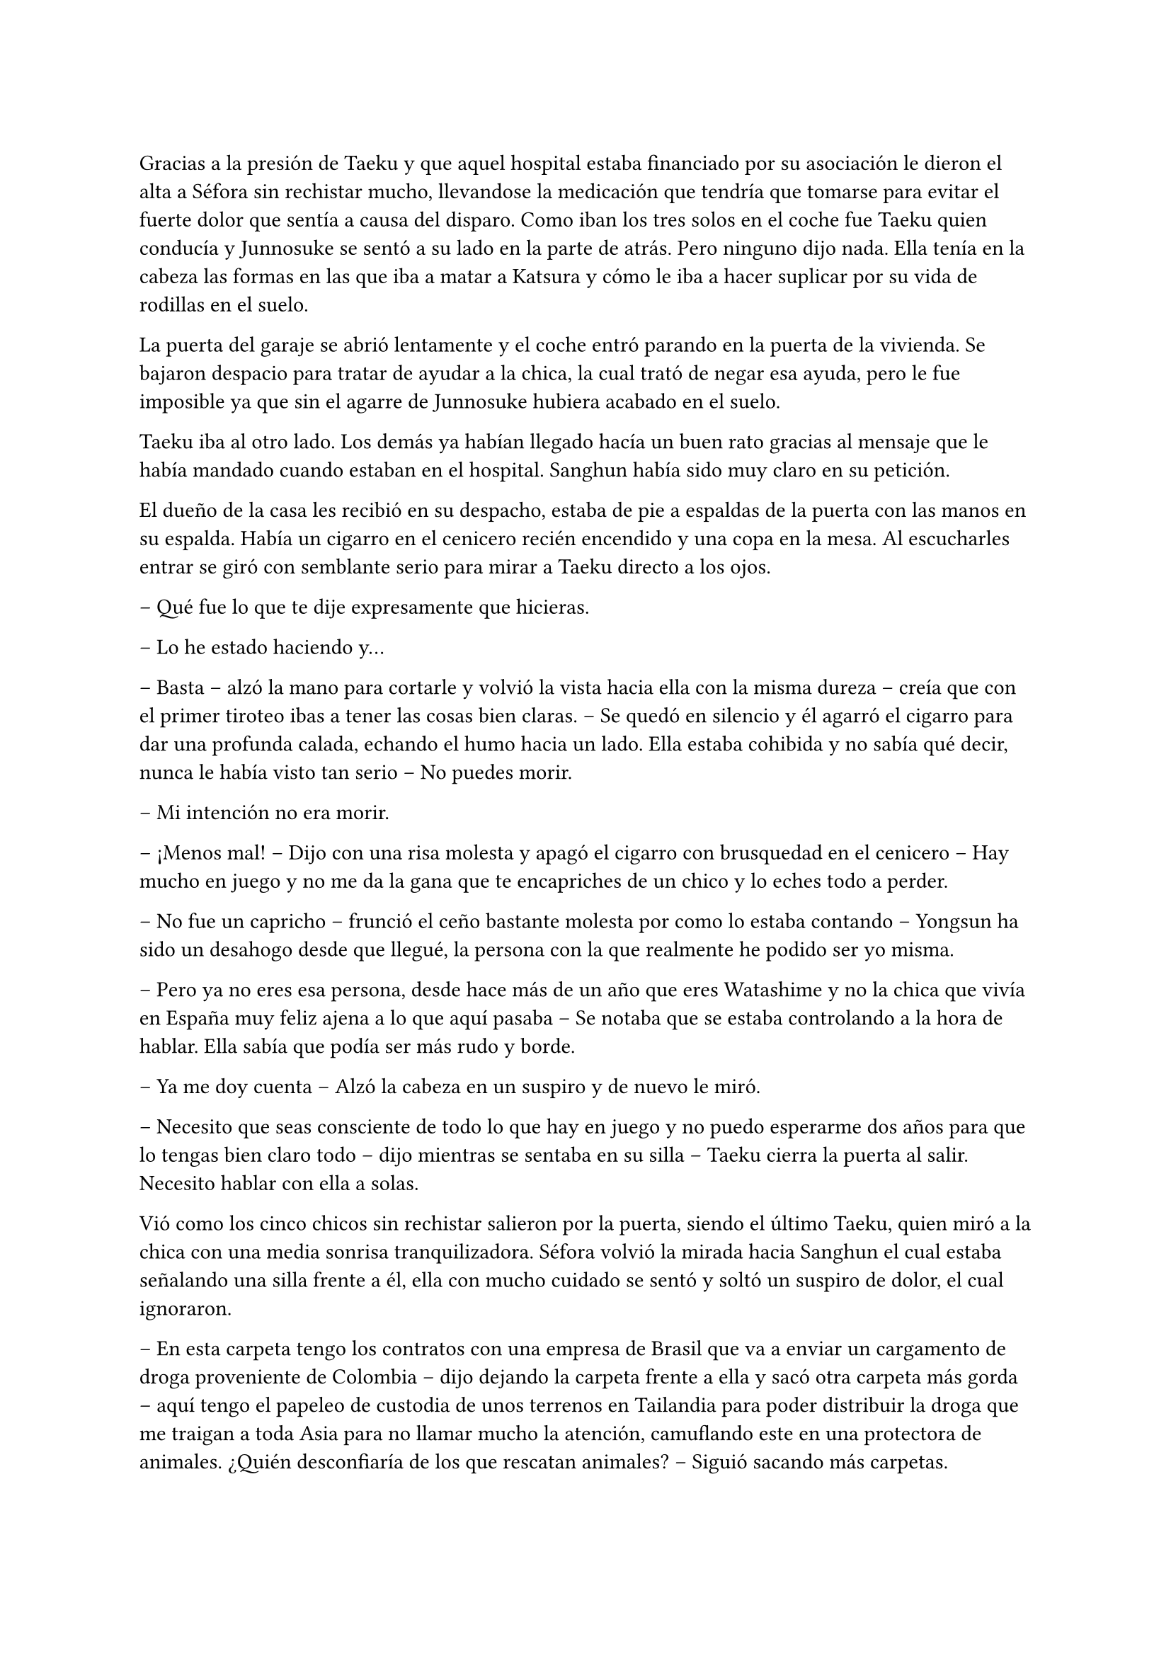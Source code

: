 =

Gracias a la presión de Taeku y que aquel hospital estaba financiado por su asociación le dieron el alta a Séfora sin rechistar mucho, llevandose la medicación que tendría que tomarse para evitar el fuerte dolor que sentía a causa del disparo. Como iban los tres solos en el coche fue Taeku quien conducía y Junnosuke se sentó a su lado en la parte de atrás. Pero ninguno dijo nada. Ella tenía en la cabeza las formas en las que iba a matar a Katsura y cómo le iba a hacer suplicar por su vida de rodillas en el suelo.

La puerta del garaje se abrió lentamente y el coche entró parando en la puerta de la vivienda. Se bajaron despacio para tratar de ayudar a la chica, la cual trató de negar esa ayuda, pero le fue imposible ya que sin el agarre de Junnosuke hubiera acabado en el suelo.

Taeku iba al otro lado. Los demás ya habían llegado hacía un buen rato gracias al mensaje que le había mandado cuando estaban en el hospital. Sanghun había sido muy claro en su petición.

El dueño de la casa les recibió en su despacho, estaba de pie a espaldas de la puerta con las manos en su espalda. Había un cigarro en el cenicero recién encendido y una copa en la mesa. Al escucharles entrar se giró con semblante serio para mirar a Taeku directo a los ojos.

-- Qué fue lo que te dije expresamente que hicieras.

-- Lo he estado haciendo y…

-- Basta -- alzó la mano para cortarle y volvió la vista hacia ella con la misma dureza -- creía que con el primer tiroteo ibas a tener las cosas bien claras. -- Se quedó en silencio y él agarró el cigarro para dar una profunda calada, echando el humo hacia un lado. Ella estaba cohibida y no sabía qué decir, nunca le había visto tan serio -- No puedes morir.

-- Mi intención no era morir.

-- ¡Menos mal! -- Dijo con una risa molesta y apagó el cigarro con brusquedad en el cenicero -- Hay mucho en juego y no me da la gana que te encapriches de un chico y lo eches todo a perder.

-- No fue un capricho -- frunció el ceño bastante molesta por como lo estaba contando -- Yongsun ha sido un desahogo desde que llegué, la persona con la que realmente he podido ser yo misma.

-- Pero ya no eres esa persona, desde hace más de un año que eres Watashime y no la chica que vivía en España muy feliz ajena a lo que aquí pasaba -- Se notaba que se estaba controlando a la hora de hablar. Ella sabía que podía ser más rudo y borde.

-- Ya me doy cuenta -- Alzó la cabeza en un suspiro y de nuevo le miró.

-- Necesito que seas consciente de todo lo que hay en juego y no puedo esperarme dos años para que lo tengas bien claro todo -- dijo mientras se sentaba en su silla -- Taeku cierra la puerta al salir. Necesito hablar con ella a solas.

Vió como los cinco chicos sin rechistar salieron por la puerta, siendo el último Taeku, quien miró a la chica con una media sonrisa tranquilizadora. Séfora volvió la mirada hacia Sanghun el cual estaba señalando una silla frente a él, ella con mucho cuidado se sentó y soltó un suspiro de dolor, el cual ignoraron.

-- En esta carpeta tengo los contratos con una empresa de Brasil que va a enviar un cargamento de droga proveniente de Colombia -- dijo dejando la carpeta frente a ella y sacó otra carpeta más gorda -- aquí tengo el papeleo de custodia de unos terrenos en Tailandia para poder distribuir la droga que me traigan a toda Asia para no llamar mucho la atención, camuflando este en una protectora de animales. ¿Quién desconfiaría de los que rescatan animales? -- Siguió sacando más carpetas.

En otra había un montón de nombres de asesinos a sueldo que tenía repartidos por todo el mundo para vigilar que los acuerdos salieran bien, para verificar que las personas que contrataban eran leales y además legales para ellos.

-- Y así un sin fin de archivos, carpetas, documentos y viajes en persona que hay que hacer. Que por ahora está haciendo Ten Shio porque aún no tienes la edad legal -- Mientras Sanghun iba explicando las cosas ella intentó poner expresión neutra ya que saber todo aquello le estaba horrorizando. Tenía que cambiar su mentalidad, para ella esto era lo “bueno” -- sin embargo, esta tarjeta -- sacó la tarjeta del hombre que la había visitado en el hospital -- el inspector Minematsu Ko ha puesto la mira en ti, porque han sido dos tiroteos en los que sales herida.

-- Entiendo -- dijo de pronto, frunciendo el ceño. Por un momento se le pasó por la cabeza tirarlo todo por la borda, buscar al policía y confesar la organización criminal que tenía mi abuelo, pero también recordó que en todos los documentos que Sanghun le había pasado habían altos cargos de la policía y políticos importantes de muchos países de Asia.

-- Pues no se nota, debes de ser más consciente que no puedo permitirme matar a un policía que está investigando dos tiroteos sin conexión alguna, más que nada porque no puedo sobornar a la presa y a todas las ratas de internet. No me da la vida para eso. -- soltó un suspiro y bebió de la copa volviendo a dejar esta en la mesa -- El vino español es el mejor del mundo, digan lo que digan. -- La miró a los ojos y cambió su gesto de molesto a preocupado -- No solo no quiero que mueras para que la empresa no se pierda, es que desde la distancia te vi crecer.

-- Mi abuelo me tenía bien controlada por lo que veo. Y como no tú también.

-- Pues claro, con la desaparición de tu padre él tenía puestas sus esperanzas en ti -- se inclinó hacia delante apoyando los brazos en la mesa -- sé que es un mundo complicado, que jamás te hubieras imaginado mover semejante mierda, porque si, es una mierda que no consumo, pero esa mierda hace que podamos vivir muy bien, hace que podamos pagar a las personas que hacen preguntas para que nos dejen en paz. -- Aún le mantenía la mirada -- A pesar de todo siento lo que le ha pasado a Yongsun, era el hermano de Yonghwa y le conocía. No esperaba que Keiken jugara esa baza tan sucia...

-- Sanghun le quiero matar -- dijo de pronto y él se quedó extrañado -- a Katsura, quiero matarle.

-- Si, vale, se lo merece -- se recostó en el asiento con gesto satisfecho por sus palabras -- le diste un ultimátum y él ha ido a por ti sin pensarlo. No vamos a acabar con su vida tan pronto, vamos a hacer que sufra, te lo aseguro. Tengo a la persona indicada para…

-- Espera -- se inclinó hacia delante y le interrumpió haciendo que él la mirase sin expresión -- igual que me has contado de lo que vivimos, quiero estar al tanto de lo que se va a hacer. Quien va a ejecutarlo, los nombres de los asesinos, cómo trabajan. Quiero empezar ya, no puedo esperar dos años.

-- Bien -- esbozó una amplia sonrisa ladina y se frotó las manos -- de acuerdo, pues vamos a cambiar las cosas. Vivirás conmigo en mi seguridad, para que estés al tanto de cada cosa que hago yo y así podrás aprender. Los chicos seguirán viviendo allí y vendrán aquí cuando sea necesario entrenar o tener reuniones. Conocerás a mis subordinados y te harás de respetar como una líder.

Le dio un escalofrío por todo el cuerpo y de pronto sintió un dolor en el pecho al saber que no iba a estar en la misma casa con los chicos. Ya se había hecho a ellos puesto que llevaban más de un año viviendo juntos. Pero se adaptaría, lo haría por el bien de todos.

-- Pues que traigan todas mis cosas, ya no me iré de aquí.

Sanghun sonrió satisfecho ante la afirmación de la chica, así que se puso en pie sacando el móvil de la chaqueta para llamar a Taeku a pesar de estar en la misma casa. Le dijo que mandara a alguien a por las cosas de Séfora y que lo trajeran todo al chalet para que fuera su nueva residencia.

Prácticamente había aceptado estar prisionera en una casa a las afueras de Tokio, pero era la única opción que veía viable, sobre todo después de ver como Sanghun había mirado a Taeku nada más entrar. Le veía capaz de darle una paliza si fuese necesario a pesar que se habían criado juntos.

-- Antes de nada -- Séfora se puso en pie con algo de dificultad y Sanghun la miró colgando la llamada que acababa de tener con Taeku -- Quiero el tatuaje.

-- ¿Cómo? -- Él la miró con media sonrisa, incrédulo ante lo que había escuchado -- ¿El tatuaje?

-- Taeku me lo ha contado -- Se llevó la mano hasta la nuca y se apartó el pelo -- Quiero el dragón aquí.

-- Ve a descansar y hablaremos de ello mañana -- Abrió la puerta del despacho -- Yumiko te llevará a tu habitación.

Una chica que nunca antes había visto en la casa se acercó a ella y se inclinó ligeramente en un saludo. Al ver que le costaba moverse no dudó en acercarse y agarrar con cuidado su brazo para acompañarla por el pasillo hacia una habitación retirada. Era la primera vez que pasaba de la habitación del despacho, pero gracias a la medicación que llevaba en el cuerpo no podía absorver la información.

Yumiko la ayudó a quitarse la ropa que llevaba sucia y le puso una bata cómoda, dejando que se acostase en la cama. No tardó en quedarse profundamente dormida después de tomar una nueva medicina para el dolor.

Sanghun había ido al salón donde estgaban todos los chicos sentados. Taeku estaba escribiendo mensajes y no se percató en que el abogado había entrado a la sala y se estaba quitando la corbata y la chaqueta, soltando un fuerte suspiro.

-- Qué tal la herida Yonghwa.

-- Bien -- El aludido estaba algo pálido y se llevó la mano al pecho.

-- Siento lo de tu hermano -- Se sentó en un sillón junto a ellos y los miró, acomodándose y cruzando las piernas.

A pesar de que para Yonghwa su hermano no significaba nada, saber que había muerto de aquella manera, a manos de quienes se suponen que son sus aliados le había dejado bastante tocado. Y entre la noticia y la herida no sentía que fuera a responder con agilidad mental.

-- Bien -- Taeku alzó la cabeza y carraspeó al ver a Sanghun frente a él -- Las cosas de Séfora ya están viniendo hacia acá. ¿Por qué nos querías ver a todos?

-- La verdad es que lo lamento -- Comenzó a decir Sanghun -- No debería de haberos metido a ninguno de los cinco en este trabajo que tendría que haber realizado yo desde el principio -- Siguió hablando mientras se desabotonaba los primeros botones de la camisa -- Keiken no debería de haber contactado con ella nunca, no debería de haber conocido a Yongsun y... bueno, no tendría que haber tenido esta relación tan próxima con vosotros.

-- Pero Sanghun, no es nada malo que ella tenga amigos -- Dijo Hyungmin algo molesto por como estaba explicando las cosas -- Es una adolescente, tiene que...

-- No -- El abogado alzó la mano y negó con un dedo -- No es una adolescente cualquiera. Si la quiero tener entretenida haré que Katashi haga otra fiesta o salga con ella.

-- Séfora no es ninguna marioneta -- Taeku se puso serio, irguiendo la espalda -- No puedes tenerla aquí encerrada sin vida porque se acabará rompiendo. Hasta ahora ha estado aguantando la muerte en su espalda porque nosotros estabamos con ella, no la puedes dejar a su suerte.

-- No la dejaré a su suerte, amigo -- Dijo Sanghun descruzando las piernas -- Estará conmigo, vosotros estaréis con ella -- Aclaró moviendo la mano en círculos -- Pero no estará bajo vuestro cuidado, sino del mío. Verás tú como aquí Keiken no se cuela. Ni como tampoco la dejaré salir a tomar café con un cualquiera para que le pongan una diana en la espalda.

-- Yongsun no es un cualquiera.

-- No me vengas ahora con eso Yonghwa que tú precisamente no querías saber nada de él -- Sanghun le miró fulminante.

Se quedó en silencio. Aún tenía la mano sobre el pecho, notando la herida caliente bajo la ropa que llevaba puesta. El ambiente se quedó algo cargado entre los seis.

-- Si es que la vais a echar de menos -- Comenzó a decir Sanghun -- Todos los días os vais a ver en la empresa. La entrenará Taeku como siempre y yo le daré clases de cómo afrontar las reuniones más intensas, ya sabéis, el groso de todo esto.

-- Deja que yo también me mude -- Dijo de pronto Jongtae y todos le miraron. Taeku negó con la cabeza -- Si hay alguien familiar con ella la adaptación será más fácil.

-- No es mala idea.

-- No -- Taeku fue tajante -- No te quedarás tú.

-- Ya está decidido -- Jongtae esbozó una leve sonrisa -- Nos vamos a ver cada día. Así tendréis más espacio en el apartamento para vosotros cuatro.

-- Me pido el piso de abajo -- Dijo Junnosuke.

-- El piso de abajo ni se toca -- Dijo Hyungmin.

Sanghun miraba divertido como los chicos se repartían las habitaciones y hablaban a cerca de cosas tribiales. Sabía que eran de fiar, que la hubieran protegido con su vida si hiciera falta, pero entendía que no eran tan diligentes con la muchacha como podía serlo él mismo, así que había tomado la decisión correcta. Ella estaría en cada reunión que él tuviera, empezaría a quitarse a Ten Shio poco a poco de encima.